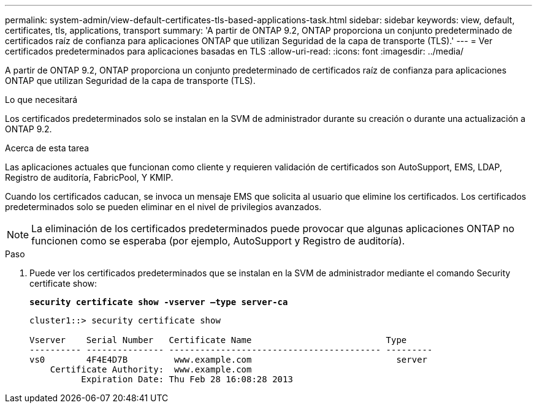 ---
permalink: system-admin/view-default-certificates-tls-based-applications-task.html 
sidebar: sidebar 
keywords: view, default, certificates, tls, applications, transport 
summary: 'A partir de ONTAP 9.2, ONTAP proporciona un conjunto predeterminado de certificados raíz de confianza para aplicaciones ONTAP que utilizan Seguridad de la capa de transporte (TLS).' 
---
= Ver certificados predeterminados para aplicaciones basadas en TLS
:allow-uri-read: 
:icons: font
:imagesdir: ../media/


[role="lead"]
A partir de ONTAP 9.2, ONTAP proporciona un conjunto predeterminado de certificados raíz de confianza para aplicaciones ONTAP que utilizan Seguridad de la capa de transporte (TLS).

.Lo que necesitará
Los certificados predeterminados solo se instalan en la SVM de administrador durante su creación o durante una actualización a ONTAP 9.2.

.Acerca de esta tarea
Las aplicaciones actuales que funcionan como cliente y requieren validación de certificados son AutoSupport, EMS, LDAP, Registro de auditoría, FabricPool, Y KMIP.

Cuando los certificados caducan, se invoca un mensaje EMS que solicita al usuario que elimine los certificados. Los certificados predeterminados solo se pueden eliminar en el nivel de privilegios avanzados.

[NOTE]
====
La eliminación de los certificados predeterminados puede provocar que algunas aplicaciones ONTAP no funcionen como se esperaba (por ejemplo, AutoSupport y Registro de auditoría).

====
.Paso
. Puede ver los certificados predeterminados que se instalan en la SVM de administrador mediante el comando Security certificate show:
+
`*security certificate show -vserver –type server-ca*`

+
[listing]
----
cluster1::> security certificate show

Vserver    Serial Number   Certificate Name                          Type
---------- --------------- ----------------------------------------- ---------
vs0        4F4E4D7B         www.example.com                            server
    Certificate Authority:  www.example.com
          Expiration Date: Thu Feb 28 16:08:28 2013
----

